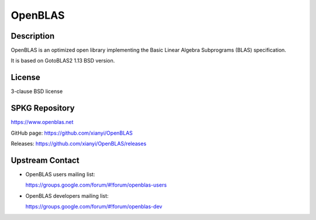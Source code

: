 OpenBLAS
========

Description
-----------

OpenBLAS is an optimized open library implementing the Basic Linear Algebra Subprograms
(BLAS) specification.

It is based on GotoBLAS2 1.13 BSD version.

License
-------

3-clause BSD license


SPKG Repository
---------------

https://www.openblas.net

GitHub page: https://github.com/xianyi/OpenBLAS

Releases: https://github.com/xianyi/OpenBLAS/releases


Upstream Contact
----------------

-  OpenBLAS users mailing list:

   https://groups.google.com/forum/#!forum/openblas-users

-  OpenBLAS developers mailing list:

   https://groups.google.com/forum/#!forum/openblas-dev
